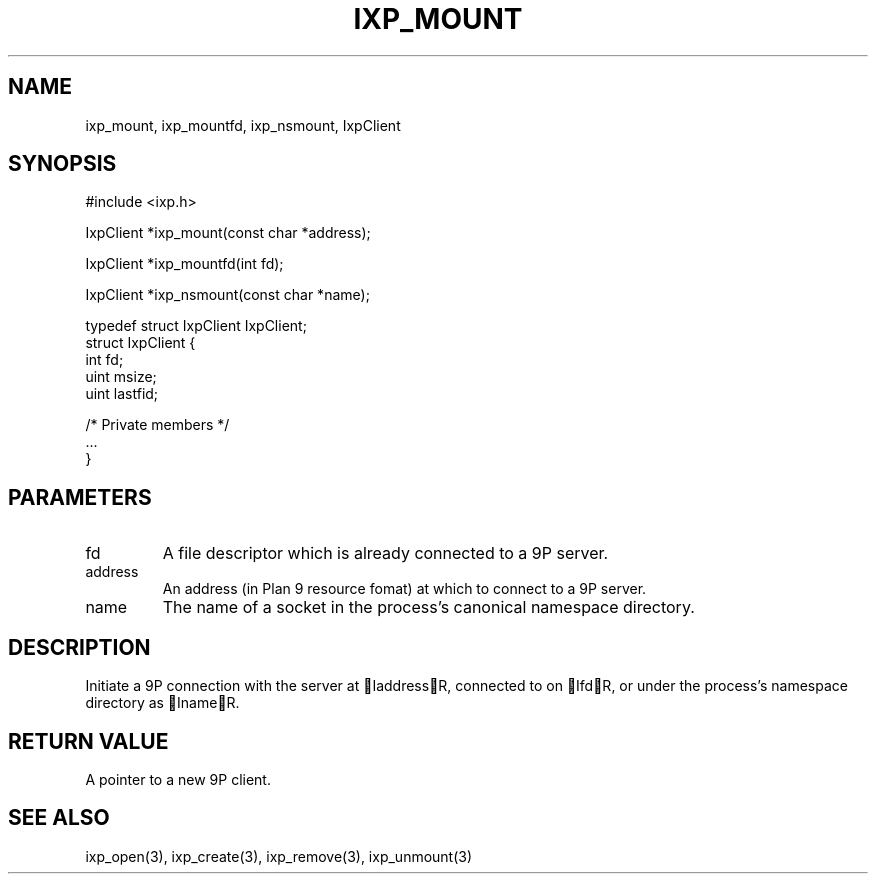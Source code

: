 .TH "IXP_MOUNT" 3 "2010 Jun" "libixp Manual"

.SH NAME
.P
ixp_mount, ixp_mountfd, ixp_nsmount, IxpClient

.SH SYNOPSIS
.nf
  #include <ixp.h>
  
  IxpClient *ixp_mount(const char *address);
  
  IxpClient *ixp_mountfd(int fd);
  
  IxpClient *ixp_nsmount(const char *name);
  
  typedef struct IxpClient IxpClient;
  struct IxpClient {
          int     fd;
          uint    msize;
          uint    lastfid;
  
          /* Private members */
          ...
  }
.fi

.SH PARAMETERS
.TP
fd
A file descriptor which is already connected
to a 9P server.
.TP
address
An address (in Plan 9 resource fomat) at
which to connect to a 9P server.
.TP
name
The name of a socket in the process's canonical
namespace directory.

.SH DESCRIPTION
.P
Initiate a 9P connection with the server at IaddressR,
connected to on IfdR, or under the process's namespace
directory as InameR.

.SH RETURN VALUE
.P
A pointer to a new 9P client.

.SH SEE ALSO
.P
ixp_open(3), ixp_create(3), ixp_remove(3), ixp_unmount(3)


.\" man code generated by txt2tags 2.5 (http://txt2tags.sf.net)
.\" cmdline: txt2tags -o- ixp_mount.man3

